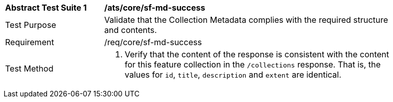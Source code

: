 [[ats_core_sf-md-success]]
[width="90%",cols="2,6a"]
|===
^|*Abstract Test Suite {counter:ats-id}* |*/ats/core/sf-md-success* 
^|Test Purpose |Validate that the Collection Metadata complies with the required structure and contents.
^|Requirement |/req/core/sf-md-success
^|Test Method |. Verify that the content of the response is consistent with the content for this feature collection in the `/collections` response. That is, the values for `id`, `title`, `description` and `extent` are identical.
|===
